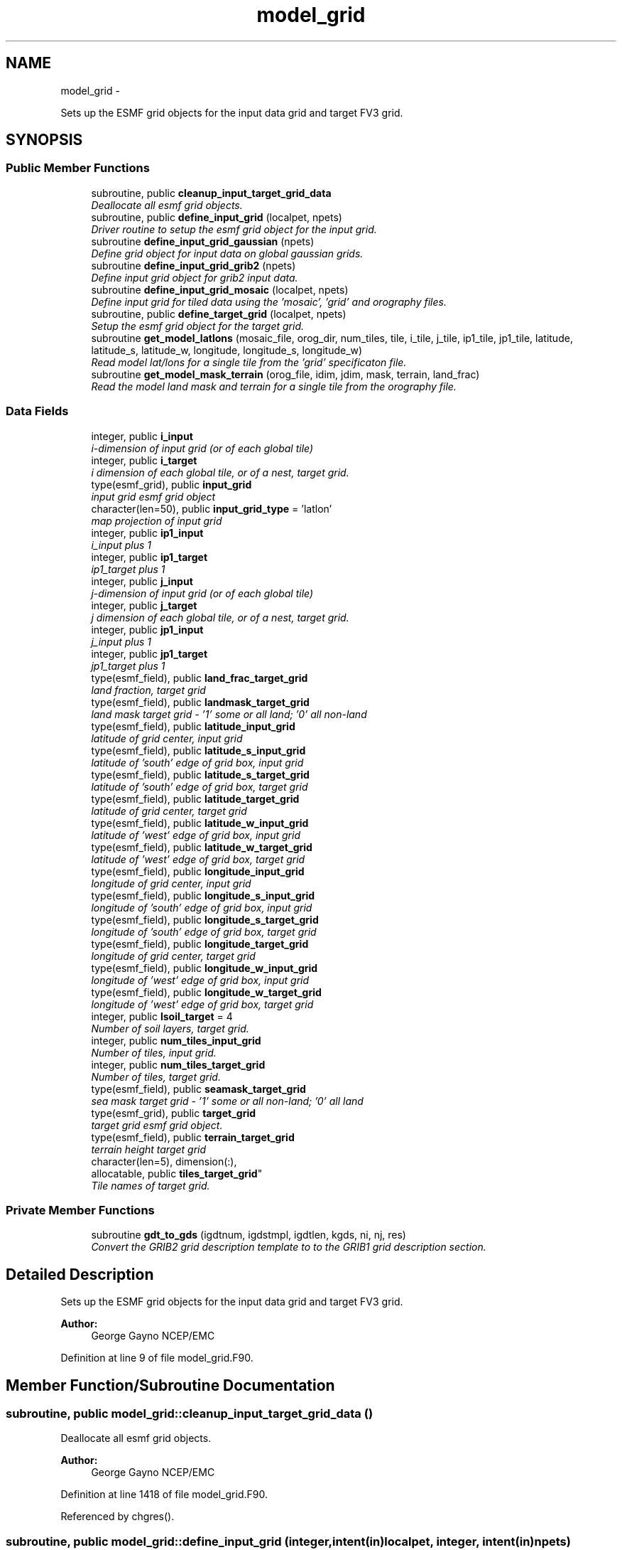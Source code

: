 .TH "model_grid" 3 "Mon Mar 18 2024" "Version 1.13.0" "chgres_cube" \" -*- nroff -*-
.ad l
.nh
.SH NAME
model_grid \- 
.PP
Sets up the ESMF grid objects for the input data grid and target FV3 grid\&.  

.SH SYNOPSIS
.br
.PP
.SS "Public Member Functions"

.in +1c
.ti -1c
.RI "subroutine, public \fBcleanup_input_target_grid_data\fP"
.br
.RI "\fIDeallocate all esmf grid objects\&. \fP"
.ti -1c
.RI "subroutine, public \fBdefine_input_grid\fP (localpet, npets)"
.br
.RI "\fIDriver routine to setup the esmf grid object for the input grid\&. \fP"
.ti -1c
.RI "subroutine \fBdefine_input_grid_gaussian\fP (npets)"
.br
.RI "\fIDefine grid object for input data on global gaussian grids\&. \fP"
.ti -1c
.RI "subroutine \fBdefine_input_grid_grib2\fP (npets)"
.br
.RI "\fIDefine input grid object for grib2 input data\&. \fP"
.ti -1c
.RI "subroutine \fBdefine_input_grid_mosaic\fP (localpet, npets)"
.br
.RI "\fIDefine input grid for tiled data using the 'mosaic', 'grid' and orography files\&. \fP"
.ti -1c
.RI "subroutine, public \fBdefine_target_grid\fP (localpet, npets)"
.br
.RI "\fISetup the esmf grid object for the target grid\&. \fP"
.ti -1c
.RI "subroutine \fBget_model_latlons\fP (mosaic_file, orog_dir, num_tiles, tile, i_tile, j_tile, ip1_tile, jp1_tile, latitude, latitude_s, latitude_w, longitude, longitude_s, longitude_w)"
.br
.RI "\fIRead model lat/lons for a single tile from the 'grid' specificaton file\&. \fP"
.ti -1c
.RI "subroutine \fBget_model_mask_terrain\fP (orog_file, idim, jdim, mask, terrain, land_frac)"
.br
.RI "\fIRead the model land mask and terrain for a single tile from the orography file\&. \fP"
.in -1c
.SS "Data Fields"

.in +1c
.ti -1c
.RI "integer, public \fBi_input\fP"
.br
.RI "\fIi-dimension of input grid (or of each global tile) \fP"
.ti -1c
.RI "integer, public \fBi_target\fP"
.br
.RI "\fIi dimension of each global tile, or of a nest, target grid\&. \fP"
.ti -1c
.RI "type(esmf_grid), public \fBinput_grid\fP"
.br
.RI "\fIinput grid esmf grid object \fP"
.ti -1c
.RI "character(len=50), public \fBinput_grid_type\fP = 'latlon'"
.br
.RI "\fImap projection of input grid \fP"
.ti -1c
.RI "integer, public \fBip1_input\fP"
.br
.RI "\fIi_input plus 1 \fP"
.ti -1c
.RI "integer, public \fBip1_target\fP"
.br
.RI "\fIip1_target plus 1 \fP"
.ti -1c
.RI "integer, public \fBj_input\fP"
.br
.RI "\fIj-dimension of input grid (or of each global tile) \fP"
.ti -1c
.RI "integer, public \fBj_target\fP"
.br
.RI "\fIj dimension of each global tile, or of a nest, target grid\&. \fP"
.ti -1c
.RI "integer, public \fBjp1_input\fP"
.br
.RI "\fIj_input plus 1 \fP"
.ti -1c
.RI "integer, public \fBjp1_target\fP"
.br
.RI "\fIjp1_target plus 1 \fP"
.ti -1c
.RI "type(esmf_field), public \fBland_frac_target_grid\fP"
.br
.RI "\fIland fraction, target grid \fP"
.ti -1c
.RI "type(esmf_field), public \fBlandmask_target_grid\fP"
.br
.RI "\fIland mask target grid - '1' some or all land; '0' all non-land \fP"
.ti -1c
.RI "type(esmf_field), public \fBlatitude_input_grid\fP"
.br
.RI "\fIlatitude of grid center, input grid \fP"
.ti -1c
.RI "type(esmf_field), public \fBlatitude_s_input_grid\fP"
.br
.RI "\fIlatitude of 'south' edge of grid box, input grid \fP"
.ti -1c
.RI "type(esmf_field), public \fBlatitude_s_target_grid\fP"
.br
.RI "\fIlatitude of 'south' edge of grid box, target grid \fP"
.ti -1c
.RI "type(esmf_field), public \fBlatitude_target_grid\fP"
.br
.RI "\fIlatitude of grid center, target grid \fP"
.ti -1c
.RI "type(esmf_field), public \fBlatitude_w_input_grid\fP"
.br
.RI "\fIlatitude of 'west' edge of grid box, input grid \fP"
.ti -1c
.RI "type(esmf_field), public \fBlatitude_w_target_grid\fP"
.br
.RI "\fIlatitude of 'west' edge of grid box, target grid \fP"
.ti -1c
.RI "type(esmf_field), public \fBlongitude_input_grid\fP"
.br
.RI "\fIlongitude of grid center, input grid \fP"
.ti -1c
.RI "type(esmf_field), public \fBlongitude_s_input_grid\fP"
.br
.RI "\fIlongitude of 'south' edge of grid box, input grid \fP"
.ti -1c
.RI "type(esmf_field), public \fBlongitude_s_target_grid\fP"
.br
.RI "\fIlongitude of 'south' edge of grid box, target grid \fP"
.ti -1c
.RI "type(esmf_field), public \fBlongitude_target_grid\fP"
.br
.RI "\fIlongitude of grid center, target grid \fP"
.ti -1c
.RI "type(esmf_field), public \fBlongitude_w_input_grid\fP"
.br
.RI "\fIlongitude of 'west' edge of grid box, input grid \fP"
.ti -1c
.RI "type(esmf_field), public \fBlongitude_w_target_grid\fP"
.br
.RI "\fIlongitude of 'west' edge of grid box, target grid \fP"
.ti -1c
.RI "integer, public \fBlsoil_target\fP = 4"
.br
.RI "\fINumber of soil layers, target grid\&. \fP"
.ti -1c
.RI "integer, public \fBnum_tiles_input_grid\fP"
.br
.RI "\fINumber of tiles, input grid\&. \fP"
.ti -1c
.RI "integer, public \fBnum_tiles_target_grid\fP"
.br
.RI "\fINumber of tiles, target grid\&. \fP"
.ti -1c
.RI "type(esmf_field), public \fBseamask_target_grid\fP"
.br
.RI "\fIsea mask target grid - '1' some or all non-land; '0' all land \fP"
.ti -1c
.RI "type(esmf_grid), public \fBtarget_grid\fP"
.br
.RI "\fItarget grid esmf grid object\&. \fP"
.ti -1c
.RI "type(esmf_field), public \fBterrain_target_grid\fP"
.br
.RI "\fIterrain height target grid \fP"
.ti -1c
.RI "character(len=5), dimension(:), 
.br
allocatable, public \fBtiles_target_grid\fP"
.br
.RI "\fITile names of target grid\&. \fP"
.in -1c
.SS "Private Member Functions"

.in +1c
.ti -1c
.RI "subroutine \fBgdt_to_gds\fP (igdtnum, igdstmpl, igdtlen, kgds, ni, nj, res)"
.br
.RI "\fIConvert the GRIB2 grid description template to to the GRIB1 grid description section\&. \fP"
.in -1c
.SH "Detailed Description"
.PP 
Sets up the ESMF grid objects for the input data grid and target FV3 grid\&. 


.PP
\fBAuthor:\fP
.RS 4
George Gayno NCEP/EMC 
.RE
.PP

.PP
Definition at line 9 of file model_grid\&.F90\&.
.SH "Member Function/Subroutine Documentation"
.PP 
.SS "subroutine, public model_grid::cleanup_input_target_grid_data ()"

.PP
Deallocate all esmf grid objects\&. 
.PP
\fBAuthor:\fP
.RS 4
George Gayno NCEP/EMC 
.RE
.PP

.PP
Definition at line 1418 of file model_grid\&.F90\&.
.PP
Referenced by chgres()\&.
.SS "subroutine, public model_grid::define_input_grid (integer, intent(in)localpet, integer, intent(in)npets)"

.PP
Driver routine to setup the esmf grid object for the input grid\&. If the input source is tiled fv3 restart or history data, the grid is created by reading the mosaic and grid files\&. If the input source is fv3 global gaussian nemsio, spectral gfs global gaussian nemsio, or spectral gfs global gaussian sigio/sfcio, the grid is setup by computing lat/lons using the sp library\&.
.PP
\fBParameters:\fP
.RS 4
\fIlocalpet\fP ESMF local persistent execution thread 
.br
\fInpets\fP Number of persistent execution threads 
.RE
.PP
\fBAuthor:\fP
.RS 4
George Gayno NCEP/EMC 
.RE
.PP

.PP
Definition at line 117 of file model_grid\&.F90\&.
.PP
References define_input_grid_gaussian(), define_input_grid_grib2(), and define_input_grid_mosaic()\&.
.PP
Referenced by chgres()\&.
.SS "subroutine model_grid::define_input_grid_gaussian (integer, intent(in)npets)"

.PP
Define grid object for input data on global gaussian grids\&. Recognized file formats:
.IP "\(bu" 2
fv3gfs nemsio
.IP "\(bu" 2
spectral gfs nemsio (starting July 19, 2017)
.IP "\(bu" 2
spectral gfs sigio (prior to July 19, 2017)
.IP "\(bu" 2
spectral gfs sfcio (prior to July 19, 2017)
.PP
.PP
\fBParameters:\fP
.RS 4
\fInpets\fP Number of persistent execution threads\&. 
.RE
.PP
\fBAuthor:\fP
.RS 4
George Gayno NCEP/EMC 
.RE
.PP

.PP
Definition at line 148 of file model_grid\&.F90\&.
.PP
References utilities::error_handler(), and utilities::netcdf_err()\&.
.PP
Referenced by define_input_grid()\&.
.SS "subroutine model_grid::define_input_grid_grib2 (integer, intent(in)npets)"

.PP
Define input grid object for grib2 input data\&. 
.PP
\fBParameters:\fP
.RS 4
\fInpets\fP Number of persistent execution threads 
.RE
.PP
\fBAuthor:\fP
.RS 4
Larissa Reames 
.PP
Jeff Beck 
.PP
George Gayno 
.RE
.PP

.PP
Definition at line 610 of file model_grid\&.F90\&.
.PP
References utilities::error_handler(), and gdt_to_gds()\&.
.PP
Referenced by define_input_grid()\&.
.SS "subroutine model_grid::define_input_grid_mosaic (integer, intent(in)localpet, integer, intent(in)npets)"

.PP
Define input grid for tiled data using the 'mosaic', 'grid' and orography files\&. 
.PP
\fBParameters:\fP
.RS 4
\fIlocalpet\fP ESMF local persistent execution thread 
.br
\fInpets\fP Total number of persistent execution threads 
.RE
.PP
\fBAuthor:\fP
.RS 4
George Gayno NCEP/EMC 
.RE
.PP

.PP
Definition at line 402 of file model_grid\&.F90\&.
.PP
References utilities::error_handler(), get_model_latlons(), and utilities::netcdf_err()\&.
.PP
Referenced by define_input_grid()\&.
.SS "subroutine, public model_grid::define_target_grid (integer, intent(in)localpet, integer, intent(in)npets)"

.PP
Setup the esmf grid object for the target grid\&. 
.PP
\fBParameters:\fP
.RS 4
\fIlocalpet\fP ESMF local persistent execution thread 
.br
\fInpets\fP Number of persistent execution threads 
.RE
.PP
\fBAuthor:\fP
.RS 4
George Gayno NCEP/EMC 
.RE
.PP

.PP
Definition at line 883 of file model_grid\&.F90\&.
.PP
References utilities::error_handler(), get_model_latlons(), get_model_mask_terrain(), and utilities::netcdf_err()\&.
.PP
Referenced by chgres()\&.
.SS "subroutine model_grid::gdt_to_gds (integer, intent(in)igdtnum, integer, dimension(igdtlen), intent(in)igdstmpl, integer, intent(in)igdtlen, integer, dimension(200), intent(out)kgds, integer, intent(out)ni, integer, intent(out)nj, real, intent(out)res)\fC [private]\fP"

.PP
Convert the GRIB2 grid description template to to the GRIB1 grid description section\&. 
.PP
\fBParameters:\fP
.RS 4
\fIigdtnum\fP GRIB2 grid description template number\&. 
.br
\fIigdstmpl\fP Length of grib2 grid description template\&. 
.br
\fIigdtlen\fP Array of GRIB2 grid description template octets\&. 
.br
\fIkgds\fP Array of GRIB1 grid description octets\&. 
.br
\fIni\fP I-dimension of grid\&. 
.br
\fInj\fP J-dimension of grid\&. 
.br
\fIres\fP Resolution of grid in km\&. 
.RE
.PP
\fBAuthor:\fP
.RS 4
George Gayno NCEP/EMC 
.RE
.PP

.PP
Definition at line 1474 of file model_grid\&.F90\&.
.PP
References utilities::error_handler()\&.
.PP
Referenced by define_input_grid_grib2()\&.
.SS "subroutine model_grid::get_model_latlons (character(len=*), intent(in)mosaic_file, character(len=*), intent(in)orog_dir, integer, intent(in)num_tiles, integer, intent(in)tile, integer, intent(in)i_tile, integer, intent(in)j_tile, integer, intent(in)ip1_tile, integer, intent(in)jp1_tile, real(esmf_kind_r8), dimension(i_tile, j_tile), intent(out)latitude, real(esmf_kind_r8), dimension(i_tile, jp1_tile), intent(out)latitude_s, real(esmf_kind_r8), dimension(ip1_tile, j_tile), intent(out)latitude_w, real(esmf_kind_r8), dimension(i_tile, j_tile), intent(out)longitude, real(esmf_kind_r8), dimension(i_tile, jp1_tile), intent(out)longitude_s, real(esmf_kind_r8), dimension(ip1_tile, j_tile), intent(out)longitude_w)"

.PP
Read model lat/lons for a single tile from the 'grid' specificaton file\&. 
.PP
\fBParameters:\fP
.RS 4
\fImosaic_file\fP The mosaic file associated with the 'grid' files\&. 
.br
\fIorog_dir\fP Directory containing the 'grid' and orography files\&. 
.br
\fInum_tiles\fP Total number of tiles 
.br
\fItile\fP Tile number to be read 
.br
\fIi_tile\fP 'i' dimension of the tile 
.br
\fIj_tile\fP 'j' dimension of the tile 
.br
\fIip1_tile\fP 'i' dimension of the tile plus 1 
.br
\fIjp1_tile\fP 'j' dimension of the tile plus 1 
.br
\fIlatitude\fP grid box center latitude 
.br
\fIlatitude_s\fP latitude of 'south' edge of grid box 
.br
\fIlatitude_w\fP latitude of 'west' edge of grid box 
.br
\fIlongitude\fP grid box center longitude 
.br
\fIlongitude_s\fP longitude of 'south' edge of grid box 
.br
\fIlongitude_w\fP longitude of 'west' edge of grid box 
.RE
.PP
\fBAuthor:\fP
.RS 4
George Gayno NCEP/EMC 
.RE
.PP

.PP
Definition at line 1191 of file model_grid\&.F90\&.
.PP
References utilities::error_handler(), and utilities::netcdf_err()\&.
.PP
Referenced by define_input_grid_mosaic(), and define_target_grid()\&.
.SS "subroutine model_grid::get_model_mask_terrain (character(len=*), intent(in)orog_file, integer, intent(in)idim, integer, intent(in)jdim, integer(esmf_kind_i8), dimension(idim,jdim), intent(out)mask, real(esmf_kind_i8), dimension(idim,jdim), intent(out)terrain, real(esmf_kind_i8), dimension(idim,jdim), intent(out)land_frac)"

.PP
Read the model land mask and terrain for a single tile from the orography file\&. 
.PP
\fBParameters:\fP
.RS 4
\fIorog_file\fP Path/name of orography file 
.br
\fIidim\fP 'i' dimension of tile 
.br
\fIjdim\fP 'j' dimension of tile 
.br
\fImask\fP land mask of tile 
.br
\fIterrain\fP terrain height of tile 
.br
\fIland_frac\fP The fraction of the grid point that is land\&. 
.RE
.PP
\fBAuthor:\fP
.RS 4
George Gayno NCEP/EMC 
.RE
.PP

.PP
Definition at line 1343 of file model_grid\&.F90\&.
.PP
References utilities::error_handler(), and utilities::netcdf_err()\&.
.PP
Referenced by define_target_grid()\&.
.SH "Field Documentation"
.PP 
.SS "integer, public model_grid::i_input"

.PP
i-dimension of input grid (or of each global tile) 
.PP
Definition at line 27 of file model_grid\&.F90\&.
.SS "integer, public model_grid::i_target"

.PP
i dimension of each global tile, or of a nest, target grid\&. 
.PP
Definition at line 37 of file model_grid\&.F90\&.
.SS "type(esmf_grid), public model_grid::input_grid"

.PP
input grid esmf grid object 
.PP
Definition at line 52 of file model_grid\&.F90\&.
.SS "character(len=50), public model_grid::input_grid_type = 'latlon'"

.PP
map projection of input grid 
.PP
Definition at line 21 of file model_grid\&.F90\&.
.SS "integer, public model_grid::ip1_input"

.PP
i_input plus 1 
.PP
Definition at line 33 of file model_grid\&.F90\&.
.SS "integer, public model_grid::ip1_target"

.PP
ip1_target plus 1 
.PP
Definition at line 43 of file model_grid\&.F90\&.
.SS "integer, public model_grid::j_input"

.PP
j-dimension of input grid (or of each global tile) 
.PP
Definition at line 30 of file model_grid\&.F90\&.
.SS "integer, public model_grid::j_target"

.PP
j dimension of each global tile, or of a nest, target grid\&. 
.PP
Definition at line 40 of file model_grid\&.F90\&.
.SS "integer, public model_grid::jp1_input"

.PP
j_input plus 1 
.PP
Definition at line 35 of file model_grid\&.F90\&.
.SS "integer, public model_grid::jp1_target"

.PP
jp1_target plus 1 
.PP
Definition at line 45 of file model_grid\&.F90\&.
.SS "type(esmf_field), public model_grid::land_frac_target_grid"

.PP
land fraction, target grid 
.PP
Definition at line 76 of file model_grid\&.F90\&.
.SS "type(esmf_field), public model_grid::landmask_target_grid"

.PP
land mask target grid - '1' some or all land; '0' all non-land 
.PP
Definition at line 73 of file model_grid\&.F90\&.
.SS "type(esmf_field), public model_grid::latitude_input_grid"

.PP
latitude of grid center, input grid 
.PP
Definition at line 57 of file model_grid\&.F90\&.
.SS "type(esmf_field), public model_grid::latitude_s_input_grid"

.PP
latitude of 'south' edge of grid box, input grid 
.PP
Definition at line 61 of file model_grid\&.F90\&.
.SS "type(esmf_field), public model_grid::latitude_s_target_grid"

.PP
latitude of 'south' edge of grid box, target grid 
.PP
Definition at line 80 of file model_grid\&.F90\&.
.SS "type(esmf_field), public model_grid::latitude_target_grid"

.PP
latitude of grid center, target grid 
.PP
Definition at line 78 of file model_grid\&.F90\&.
.SS "type(esmf_field), public model_grid::latitude_w_input_grid"

.PP
latitude of 'west' edge of grid box, input grid 
.PP
Definition at line 67 of file model_grid\&.F90\&.
.SS "type(esmf_field), public model_grid::latitude_w_target_grid"

.PP
latitude of 'west' edge of grid box, target grid 
.PP
Definition at line 83 of file model_grid\&.F90\&.
.SS "type(esmf_field), public model_grid::longitude_input_grid"

.PP
longitude of grid center, input grid 
.PP
Definition at line 59 of file model_grid\&.F90\&.
.SS "type(esmf_field), public model_grid::longitude_s_input_grid"

.PP
longitude of 'south' edge of grid box, input grid 
.PP
Definition at line 64 of file model_grid\&.F90\&.
.SS "type(esmf_field), public model_grid::longitude_s_target_grid"

.PP
longitude of 'south' edge of grid box, target grid 
.PP
Definition at line 88 of file model_grid\&.F90\&.
.SS "type(esmf_field), public model_grid::longitude_target_grid"

.PP
longitude of grid center, target grid 
.PP
Definition at line 86 of file model_grid\&.F90\&.
.SS "type(esmf_field), public model_grid::longitude_w_input_grid"

.PP
longitude of 'west' edge of grid box, input grid 
.PP
Definition at line 70 of file model_grid\&.F90\&.
.SS "type(esmf_field), public model_grid::longitude_w_target_grid"

.PP
longitude of 'west' edge of grid box, target grid 
.PP
Definition at line 91 of file model_grid\&.F90\&.
.SS "integer, public model_grid::lsoil_target = 4"

.PP
Number of soil layers, target grid\&. 
.PP
Definition at line 25 of file model_grid\&.F90\&.
.SS "integer, public model_grid::num_tiles_input_grid"

.PP
Number of tiles, input grid\&. 
.PP
Definition at line 47 of file model_grid\&.F90\&.
.SS "integer, public model_grid::num_tiles_target_grid"

.PP
Number of tiles, target grid\&. 
.PP
Definition at line 49 of file model_grid\&.F90\&.
.SS "type(esmf_field), public model_grid::seamask_target_grid"

.PP
sea mask target grid - '1' some or all non-land; '0' all land 
.PP
Definition at line 94 of file model_grid\&.F90\&.
.SS "type(esmf_grid), public model_grid::target_grid"

.PP
target grid esmf grid object\&. 
.PP
Definition at line 54 of file model_grid\&.F90\&.
.SS "type(esmf_field), public model_grid::terrain_target_grid"

.PP
terrain height target grid 
.PP
Definition at line 97 of file model_grid\&.F90\&.
.SS "character(len=5), dimension(:), allocatable, public model_grid::tiles_target_grid"

.PP
Tile names of target grid\&. 
.PP
Definition at line 19 of file model_grid\&.F90\&.

.SH "Author"
.PP 
Generated automatically by Doxygen for chgres_cube from the source code\&.
